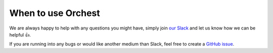 When to use Orchest
===================

We are always happy to help with any questions you might have, simply join
`our Slack <https://join.slack.com/t/orchest/shared_invite/zt-g6wooj3r-6XI8TCWJrXvUnXKdIKU_8w>`_ and
let us know how we can be helpful 👍.

If you are running into any bugs or would like another medium than Slack, feel free to create a
`GitHub issue <https://github.com/orchest/orchest/issues>`_.

